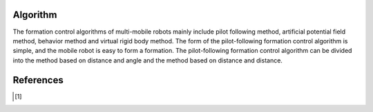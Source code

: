 Algorithm
===================================
The formation control algorithms of multi-mobile robots mainly include pilot following method, artificial potential field method, behavior method and virtual rigid body method.
The form of the pilot-following formation control algorithm is simple, and the mobile robot is easy to form a formation. The pilot-following formation control algorithm can be divided into the method based on distance and angle and the method based on distance and distance.

References
==========

.. [1] 
